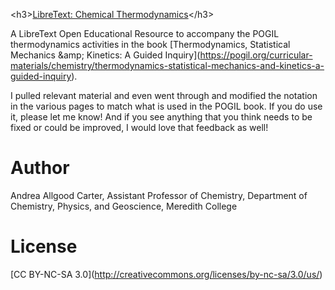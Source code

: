 #+export_file_name: index.md

#+begin_export md
---
title: "Chemical Thermodynamics (supplement to Shepherd, et al)"
#author: "ssinglet"
date: "2022-06-12"
categories: ["website", "thermo", "stat-mech"]
image: che-450_chemical_thermodynamics.jpg
---
![](che-450_chemical_thermodynamics.jpg){width="70%"}
#+end_export

<h3>[[https://chem.libretexts.org/Bookshelves/Physical_and_Theoretical_Chemistry_Textbook_Maps/Chemical_Thermodynamics_(Supplement_to_Shepherd%2C_et_al.)#][LibreText: Chemical Thermodynamics]]</h3>

A LibreText Open Educational Resource to accompany the POGIL thermodynamics activities in the book [Thermodynamics, Statistical Mechanics &amp; Kinetics: A Guided Inquiry](https://pogil.org/curricular-materials/chemistry/thermodynamics-statistical-mechanics-and-kinetics-a-guided-inquiry).

I pulled relevant material and even went through and modified the notation in the various pages to match what is used in the POGIL book. If you do use it, please let me know!  And if you see anything that you think needs to be fixed or could be improved, I would love that feedback as well!

* Author

Andrea Allgood Carter, Assistant Professor of Chemistry, Department of Chemistry, Physics, and Geoscience, Meredith College

* License

[CC BY-NC-SA 3.0](http://creativecommons.org/licenses/by-nc-sa/3.0/us/)
